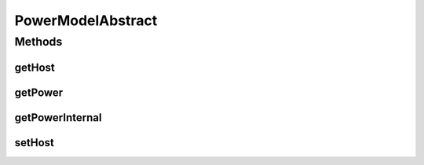 .. java:import:: org.cloudbus.cloudsim.hosts.power PowerHost

.. java:import:: java.util Objects

PowerModelAbstract
==================

.. java:package:: org.cloudbus.cloudsim.power.models
   :noindex:

.. java:type:: public abstract class PowerModelAbstract implements PowerModel

   An abstract implementation of a \ :java:ref:`PowerModel`\ .

   :author: raysaoliveira

Methods
-------
getHost
^^^^^^^

.. java:method:: @Override public PowerHost getHost()
   :outertype: PowerModelAbstract

getPower
^^^^^^^^

.. java:method:: @Override public final double getPower(double utilization) throws IllegalArgumentException
   :outertype: PowerModelAbstract

getPowerInternal
^^^^^^^^^^^^^^^^

.. java:method:: protected abstract double getPowerInternal(double utilization) throws IllegalArgumentException
   :outertype: PowerModelAbstract

   An internal method to be implemented by sub classes to get the power consumption for the current CPU utilization.

   The basic parameter validation is performed by the \ :java:ref:`getPower(double)`\  method.

   :param utilization: the utilization percentage (between [0 and 1]) of a resource that is critical for power consumption.
   :throws IllegalArgumentException: when the utilization percentage is not between [0 and 1]
   :return: the power consumption

setHost
^^^^^^^

.. java:method:: @Override public final void setHost(PowerHost host)
   :outertype: PowerModelAbstract


